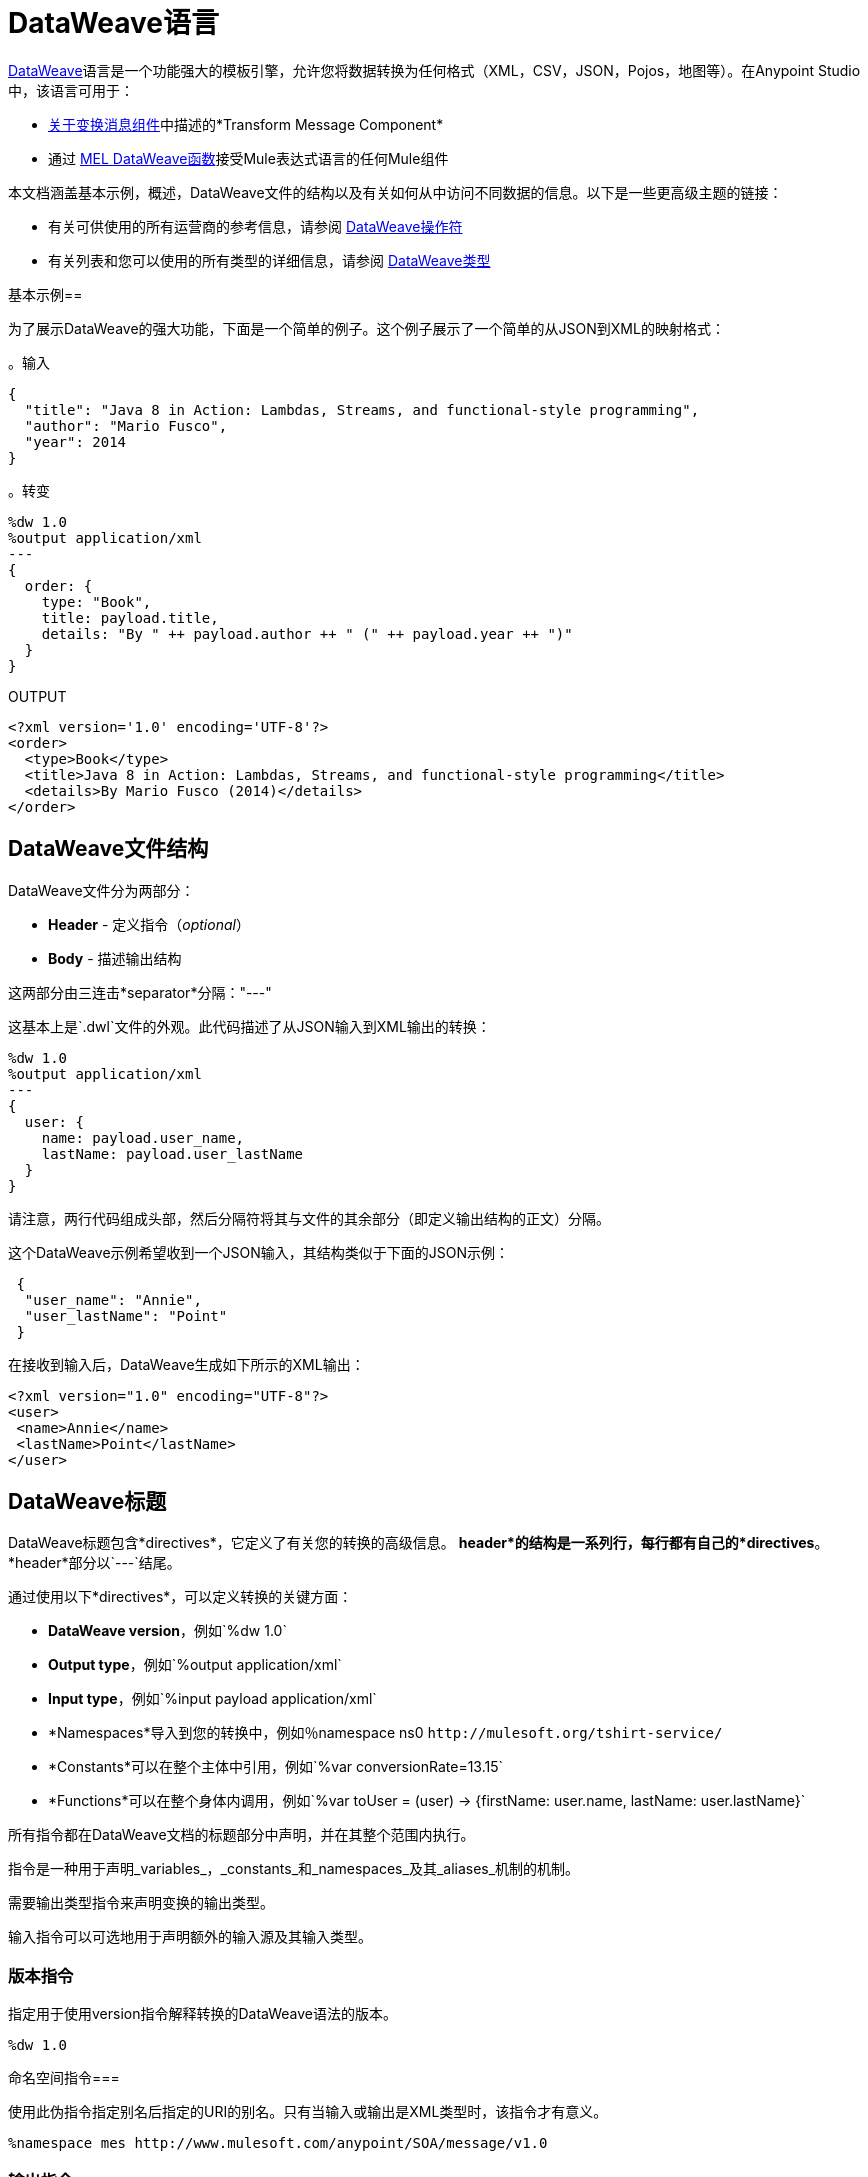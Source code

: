 =  DataWeave语言
:keywords: studio, anypoint, esb, transform, transformer, format, aggregate, rename, split, filter convert, xml, json, csv, pojo, java object, metadata, dataweave, data weave, datamapper, dwl, dfl, dw, output structure, input structure, map, mapping


link:/mule-user-guide/v/3.8/dataweave[DataWeave]语言是一个功能强大的模板引擎，允许您将数据转换为任何格式（XML，CSV，JSON，Pojos，地图等）。在Anypoint Studio中，该语言可用于：

*  link:/anypoint-studio/v/6/transform-message-component-concept-studio[关于变换消息组件]中描述的*Transform Message Component*
* 通过 link:/mule-user-guide/v/3.8/mel-dataweave-functions[MEL DataWeave函数]接受Mule表达式语言的任何Mule组件



本文档涵盖基本示例，概述，DataWeave文件的结构以及有关如何从中访问不同数据的信息。以下是一些更高级主题的链接：


* 有关可供使用的所有运营商的参考信息，请参阅 link:/mule-user-guide/v/3.8/dataweave-operators[DataWeave操作符]
* 有关列表和您可以使用的所有类型的详细信息，请参阅 link:/mule-user-guide/v/3.8/dataweave-types[DataWeave类型]



基本示例== 

为了展示DataWeave的强大功能，下面是一个简单的例子。这个例子展示了一个简单的从JSON到XML的映射格式：

。输入
[source,json,linenums]
----
{
  "title": "Java 8 in Action: Lambdas, Streams, and functional-style programming",
  "author": "Mario Fusco",
  "year": 2014
}
----

。转变
[source, dataweave, linenums]
----
%dw 1.0
%output application/xml
---
{
  order: {
    type: "Book",
    title: payload.title,
    details: "By " ++ payload.author ++ " (" ++ payload.year ++ ")"
  }
}
----

.OUTPUT
[source,xml,linenums]
----
<?xml version='1.0' encoding='UTF-8'?>
<order>
  <type>Book</type>
  <title>Java 8 in Action: Lambdas, Streams, and functional-style programming</title>
  <details>By Mario Fusco (2014)</details>
</order>
----


==  DataWeave文件结构

DataWeave文件分为两部分：

*  *Header*  - 定义指令（_optional_）
*  *Body*  - 描述输出结构

这两部分由三连击*separator*分隔："---"

这基本上是`.dwl`文件的外观。此代码描述了从JSON输入到XML输出的转换：

[source, dataweave, linenums]
----
%dw 1.0
%output application/xml
---
{
  user: {
    name: payload.user_name,
    lastName: payload.user_lastName
  }
}
----

请注意，两行代码组成头部，然后分隔符将其与文件的其余部分（即定义输出结构的正文）分隔。

这个DataWeave示例希望收到一个JSON输入，其结构类似于下面的JSON示例：

[source,json,linenums]
----
 {
  "user_name": "Annie",
  "user_lastName": "Point"
 }
----

在接收到输入后，DataWeave生成如下所示的XML输出：

[source,xml,linenums]
----
<?xml version="1.0" encoding="UTF-8"?>
<user>
 <name>Annie</name>
 <lastName>Point</lastName>
</user>
----

==  DataWeave标题

DataWeave标题包含*directives*，它定义了有关您的转换的高级信息。 *header*的结构是一系列行，每行都有自己的*directives*。 *header*部分以`---`结尾。

通过使用以下*directives*，可以定义转换的关键方面：

*  *DataWeave version*，例如`%dw 1.0`
*  *Output type*，例如`%output application/xml`
*  *Input type*，例如`%input payload application/xml`
*  *Namespaces*导入到您的转换中，例如％namespace ns0 `+http://mulesoft.org/tshirt-service/+`
*  *Constants*可以在整个主体中引用，例如`%var conversionRate=13.15`
*  *Functions*可以在整个身体内调用，例如`%var toUser = (user) -> {firstName: user.name, lastName: user.lastName}`

所有指令都在DataWeave文档的标题部分中声明，并在其整个范围内执行。

指令是一种用于声明_variables_，_constants_和_namespaces_及其_aliases_机制的机制。

需要输出类型指令来声明变换的输出类型。

输入指令可以可选地用于声明额外的输入源及其输入类型。

=== 版本指令

指定用于使用version指令解释转换的DataWeave语法的版本。

[source, dataweave]
---------------------------------------------------------------------
%dw 1.0
---------------------------------------------------------------------

命名空间指令=== 

使用此伪指令指定别名后指定的URI的别名。只有当输入或输出是XML类型时，该指令才有意义。

[source, dataweave, linenums]
---------------------------------------------------------------------
%namespace mes http://www.mulesoft.com/anypoint/SOA/message/v1.0
---------------------------------------------------------------------


=== 输出指令

使用以下格式指定转换输出类型：`<content>/<type>`。

只能指定一种输出类型 - 此输出的结构在DataWeave主体中进一步指定。

[source, dataweave]
----
%output application/xml
----

有效的类型是：

*  link:/mule-user-guide/v/3.8/dataweave-formats#java[`应用/ java`]
*  link:/mule-user-guide/v/3.8/dataweave-formats#csv[`应用/ csv`]
*  link:/mule-user-guide/v/3.8/dataweave-formats#csv[`文/ csv`]
*  link:/mule-user-guide/v/3.8/dataweave-formats#json[`应用/ json`]
*  link:/mule-user-guide/v/3.8/dataweave-formats#json[`文/ json`]
*  link:/mule-user-guide/v/3.8/dataweave-formats#xml[`应用/ xml`]
*  link:/mule-user-guide/v/3.8/dataweave-formats#xml[`文/ xml`]
*  link:/mule-user-guide/v/3.8/dataweave-formats#flat-file[`文/ plain`]
*  `application/dw`


=== 输入指令

[NOTE]
====
对于到达DataWeave转换器（负载，流变量和输入/出站属性）的Mule消息的任何组件，也没有必要声明输入指令，也不需要为任何系统变量声明输入指令。

您可能不需要此功能，因为到达Mule消息内部的任何数据都会基于附带的元数据（通过流组件随附的元数据）隐式识别为输入。因此，DataWeave体内的任何地方都可以轻松地引用和操作数据，而无需将其包含在标题中。
====

可以使用以下格式指定输入源及其输入类型：`<content>/<type>`。


[source, dataweave]
----
%input payload application/xml
----

有效的类型是：

*  link:/mule-user-guide/v/3.8/dataweave-formats#java[`应用/ java`]
*  link:/mule-user-guide/v/3.8/dataweave-formats#csv[`应用/ csv`]
*  link:/mule-user-guide/v/3.8/dataweave-formats#csv[`文/ csv`]
*  link:/mule-user-guide/v/3.8/dataweave-formats#json[`应用/ json`]
*  link:/mule-user-guide/v/3.8/dataweave-formats#json[`文/ json`]
*  link:/mule-user-guide/v/3.8/dataweave-formats#xml[`应用/ xml`]
*  link:/mule-user-guide/v/3.8/dataweave-formats#xml[`文/ xml`]
*  `application/dw`


=== 定义常量指令

您可以在标题中定义一个常量，并在DataWeave正文中引用它（或其子元素，如果存在的话）。

[source, dataweave, linenums]
----
%dw 1.0
%var conversionRate=13.15
%output application/json
---
{
 price_dollars: payload.price,
 price_localCurrency: payload.price * conversionRate
}
----

=== 定义函数指令

您可以在头文件中定义一个 link:/mule-user-guide/v/3.8/dataweave-types#functions-and-lambdas[功能]，然后可以在DataWeave正文的任何​​部分调用它，包括参数。

[source, dataweave, linenums]
----
%dw 1.0
%output application/json
%var toUser = (user) -> {firstName: user.name, lastName: user.lastName}
---
{
 user: toUser(payload)
}
----

功能指令可以通过`%var`进行定义，如上例所示，或通过`%function`

。转变
[source, dataweave, linenums]
----
%dw 1.0
%output application/json
%function toUser(user){firstName: user.name, lastName: user.lastName}
---
{
 user: toUser(payload)
}
----


有关详情，请参阅 link:/mule-user-guide/v/3.8/dataweave-types#functions-and-lambdas[函数和Lambdas]。

==  DataWeave正文

[NOTE]
*body*包含生成输出结构的*expression*。

无论输入和输出类型如何，输出的数据模型都始终在标准DataWeave代码中进行描述，输入转换为此模型。

生成输出的数据模型可以由三种不同类型的数据组成：

. 简单值
. 数组：表示为一系列逗号分隔值
. 对象：表示为键值对的集合


当您在DataWeave正文中编写代码时，您可以定义一个生成上面列出的数据类型的表达式，即使是一个字符串`Hello world`也是一个有效的DataWeave正文。

表达式也可能很复杂，也就是说它们可以由其他表达式组成。这可以通过在数组或对象中嵌套表达式或通过使用运算符来实现。
在复杂表达式中，一个表达式的结果为其他表达式的后续执行设置上下文。您只需要记住每个表达式都会生成一个Object，一个Array或一个Variable。当您理解这些数据类型的结构是从DataWeave表达式构建的时，您将有效地理解如何使用DataWeave。


[TIP]
要可视化数据的规范DataWeave模型以获得更好的视觉参考，请将变换的输出类型设置为`application/dw`。然后，您的转换将数据作为DataWeave表达式输出，该表达式类似于JSON对象。


=== 简单值

简单值可以是以下类型：

*  link:/mule-user-guide/v/3.8/dataweave-types#string[*串*]：双引号（"Hello"）或单引号（'Hello'）
*  link:/mule-user-guide/v/3.8/dataweave-types#boolean[*布尔*]：文字是真或假
*  link:/mule-user-guide/v/3.8/dataweave-types#number[*数*]：支持十进制和整数值（例如2.0）
*  link:/mule-user-guide/v/3.8/dataweave-types#dates[*日期*]：由"|"包围的IS0-8601（例如：| 2003-10-01T23：57：59Z |）
*  link:/mule-user-guide/v/3.8/dataweave-types#regular-expressions[*正则表达式*]：由"/"（例如：/（\ d +） - （\ d +）/）括起的正则表达式

=== 阵列

数组表示为一系列值表达式。

。输入
[source, dataweave]
--------------------------------------------------------------------
[ 1, 2 + 2, 3 * 3, $x ]
--------------------------------------------------------------------

。转变
[source, dataweave, linenums]
----
%dw 1.0
%output application/json
---
[ "My", "three", "words" ]
----

有关数组的更多详细信息，请参阅 link:/mule-user-guide/v/3.8/dataweave-types#array[DataWeave类型]。

=== 对象

这些表示为逗号分隔的由大括号{}围绕的键：值对序列。

。转变
[source, dataweave, linenums]
---------------------------------------------------------------------
%dw 1.0
%output application/xml
---
myoutput:{
  name : "Jill",
  payload : payload.id + 3
  }
---------------------------------------------------------------------

.OUTPUT
[source,xml,linenums]
---------------------------------------------------------------------
<?xml version="1.0" encoding="UTF-8"?>
<myoutput>
  <name>Jill</name>
  <payload>5</payload>
</myoutput>
---------------------------------------------------------------------

请注意，键和值都可以是*expressions*。

有关对象的更多详细信息，请参阅 link:/mule-user-guide/v/3.8/dataweave-types#object[DataWeave类型]。


== 变量

=== 常量

在DataWeave头文件中，将常量定义为指令，然后可以在变换主体的任何部分将这些变量引用为变量，就像您对输入变量所做的一样。
以下内容创建一个XML文档并在输出语言元素中插入语言"Español"的常量值。

。转变
[source, dataweave, linenums]
----
%dw 1.0
%output application/xml
%var language='Español'
---
{
  document: {
    language: language,
    text: "Hola mundo"
  }
}
----

.OUTPUT
[source,xml, linenums]
----
<?xml version="1.0" encoding="UTF-8"?>
<document>
  <language>Español</language>
  <text>Hola Mundo</text>
</document>
----

=== 作用域变量

变量标题中声明的变量总是具有全局范围，声明和初始化变量的范围是有限的，你可以在变换体的任何部分这样做。

您可以使用文字表达式，变量引用表达式或函数表达式来初始化这些变量。他们可以在其初始化中引用任何其他范围变量或任何输入变量或常量。声明和初始化可以作为任何文字表达式的前缀，但是您必须意识到它们预先限定的范围。你不能在其范围之外引用一个变量。

要在DataWeave正文中声明变量，支持以下语法：*using (<variable-name> = <expression>)*并且必须在定义其中存在的文字内容之前写入该语法。
要引用一个已经初始化的变量，你可以用你为其定义的名称来调用它，就像其他变量一样，或者你也可以用*$<variable-name>*的形式写出它。

考虑下面的例子：

*Scoped to Simple Value*

[source, dataweave, linenums]
----
%dw 1.0
%output application/json
---
using (x = 2) 3 + x # <1>
----
<1>结果仅为5

*Scoped to Array literal*

[source, dataweave, linenums]
----
%dw 1.0
%output application/json
---
using (x = 2) [1, x, 3]
----

*Scoped to Object literal*

[source, dataweave, linenums]
----
%dw 1.0
%output application/xml
---
{
  person: using (user = "Greg", gender = "male") { # <1>
    name: user, # <2>
    gender: gender
  }
}
----

<1>声明和初始化。
<2> *user*是一个有效的引用，因为它位于为其声明的对象*person*内。

*Invalid Reference outside of Scope*

[source, dataweave, linenums]
----
%dw 1.0
%output application/xml
---
entry: using (firstName = "Annie", lastName = "Point") {
  person: using (user = firstName, gender = "male") {
    name: user,
    gender: gender
  },
  sn: lastName, # <1>
  gen: gender # <2>
}
----

<1>参考*lastName*是有效的，因为它在范围内。
<2>参考*gender*无效，因为性别是在*person*对象中声明的，并且此引用存在于该对象的范围之外。

== 表达式

DataWeave允许您使用表达式值将逻辑放入您的脚本中。
DataWeave中的所有表达式都会返回一个值，这些可以分为：

*  <<Operators>>
*  <<Selectors>>
*  <<Flow Control Expressions>>

=== 算

运算符在数据结构上应用特定的逻辑/转换。
运营商可以根据他们的 link:https://en.wikipedia.org/wiki/Arity[元数]分类为一元，二元或三元。请参阅 link:/mule-user-guide/v/3.8/dataweave-operators[DataWeave操作符]以获取完整参考。

。转变
[source, dataweave, linenums]
----
%dw 1.0
%output application/json
---
{
  name: upper "mulesoft"
}
----

.OUTPUT
[source,json,linenums]
----
{
  "name": "MULESOFT"
}
----

=== 选择器

选择器允许导航和查询数据结构的多个层次以引用特定值或一组值。请参阅 link:/mule-user-guide/v/3.8/dataweave-selectors[DataWeave选择器]以获取完整参考。

。转变
[source, dataweave, linenums]
----
%dw 1.0
%output application/json
---
{
  users: payload.users.*user
}
----


[tabs]
------
[tab,title="Input: XML"]
....
.Input
[source, xml,linenums]
----
<users>
  <user>Mariano</user>
  <user>Martin</user>
  <user>Leandro</user>
</users>
----
....
[tab,title="Output: JSON"]
....
.Output
[source, json,linenums]
----
{
  "users": [
    "Mariano",
    "Martin",
    "Leandro"
  ]
}
----
....
------

=== 流量控制表达式

==== 否则

关键字*when*有条件地评估您的DataWeave代码的一部分，具体取决于表达式计算结果为true还是false。您可以制作一行条件文件，或将整个部分放在大括号中。如果*when*表达式的计算结果为*false*，则代码的相应部分将被忽略，并执行对应于*otherwise*表达式的代码。

。转变
[source, dataweave, linenums]
----
%dw 1.0
%output application/json
---
{
  currency: "USD"
} when payload.country == "USA"
otherwise
{
      currency: "EUR"
}
----

您还可以将多个*otherwise*个表达式链接在一起，如下例所示：

。转变
[source,DataWeave, linenums]
----
%dw 1.0
%output application/json
---
{
	currency: "USD"
} when payload.country =="USA"
otherwise
{
	currency: "GBP"
} when payload.country =="UK"
otherwise
{
	currency: "EUR"
}
----


[TIP]
检查<<Precedence Table>>以查看在此之前或之后编译的表达式。

==== 除非另有说明

关键字*unless*有条件地评估您的DataWeave代码的一部分，具体取决于表达式计算结果为true还是false。您可以制作一行条件文件，或将整个部分放在大括号中。如果*unless*表达式的计算结果为*true*，则代码的相应部分将被忽略，并执行对应于*otherwise*表达式的代码。

。转变
[source, dataweave, linenums]
----
%dw 1.0
%output application/json
---
{
  currency: "EUR"
} unless payload.country == "USA"
otherwise
{
      currency: "USD"
}
----

[TIP]
检查<<Precedence Table>>以查看在此之前或之后编译的表达式。

==== 缺省

如果在输入字段中找不到值，则指定一个默认值。

。转变
[source, dataweave, linenums]
----
%dw 1.0
%output application/json
---
{
    currency: payload.currency default "USD"
}
----

[TIP]
检查<<Precedence Table>>以查看在此之前或之后编译的表达式。


==== 模式匹配

模式匹配在匹配指定表达式的第一个模式上执行。
DataWeave支持四种不同类型的模式：

* 字面
* 输入/性状
* 的正则表达式
* 表达式

每种模式类型可以是已命名的或未命名的。下面的例子并不是实际的DataWeave代码，而是匹配如何工作的模型，您可以在下面的每个部分看到更具体的例子：

[source, dataweave, linenums]
----
value match {
  (<name>:)?<pattern> -> <when matched>,
  (<name>:)?<pattern> -> <when matched>,
  default -> <when none of them matched>
}
----

[TIP]
对于所需的简单用例是基于值是否匹配的布尔结果，请参阅 link:/mule-user-guide/v/3.8/dataweave-operators#matches[匹配运算符]。

[TIP]
检查<<Precedence Table>>以查看在此之前和之后编译的表达式。

===== 文字模式

当评估值等于简单文字值时匹配。


。转变
[source, dataweave, linenums]
----
%dw 1.0
%output application/json
---
a: payload.string match {
   "Emiliano" -> true,
   "Mariano" -> false
 },
 b: payload.string match {
   str: "Emiliano" -> { "matches": true, value: str },
   str: "Mariano" -> { "matches": false, value: str }
 }
----


[tabs]
------
[tab,title="Input: JSON"]
....

.Input
[source,json, linenums]
----
{
  "string": "Emiliano"
}
----
....
[tab,title="Output: JSON"]
....
.Output
[source,json, linenums]
----
{
  "a": true,
  "b": {
      "matches": true,
      "value": "Emiliano"
  }
}
----
....
------


在这个例子中，第一个字段简单地匹配'payload.string'中的值并返回布尔值，第二个字段执行相同的匹配，但返回一个包含布尔值和对验证值的引用的对象。

表达式模式===== 

在评估值上运行某个表达式时匹配返回true。


。转变
[source, dataweave, linenums]
----
%dw 1.0
%output application/json
---
{
  a: payload.string match {
    str when str == "Mariano" -> str ++ " de Achaval",
    str when str == "Emiliano" -> str ++ " Lesende"
  },
  b: payload.number match {
    n when n < 3 -> "lower",
    n when n > 3 -> "higher"
  }
}
----


[tabs]
------
[tab,title="Input: JSON"]
....
.Input
[source,json,linenums]
----
{
  "string": "Emiliano",
  "number": 3.14
}
----
....
[tab,title="Output: JSON"]
....
.Output
[source,json, linenums]
----
{
  "a": "Emiliano Lesende",
  "b": "higher"
}
----
....
------


在这个例子中，第一个字段与两个替代方案中的'payload.string'的值相匹配，并有条件地向其添加不同的字符串;第二个字段评估'payload.number'中的值是大于还是小于3，并相应地返回"lower"或"higher"。

匹配类型===== 

当评估值是指定类型时匹配


。转变
[source, dataweave, linenums]
----
%dw 1.0
%output application/json
---
{
  a: payload.a match {
    :object -> "OBJECT",
    :string -> "STRING",
    :number -> "NUMBER",
    :boolean -> "BOOLEAN",
    :array -> "ARRAY",
    :null -> "NULL"
  },
  b: payload.b match {
    y is :object -> { type: "OBJECT", y: y },
    y is :string -> { type: "STRING", y: y },
    y is :number -> { type: "NUMBER", y: y },
    y is :boolean -> { type: "BOOLEAN", y: y },
    y is :array -> { type: "ARRAY", y: y },
    y is :null -> { type: "NULL", y: y }
  }
}
----


[tabs]
------
[tab,title="Input: JSON"]
....
.Input
[source,json, linenums]
----
{
  "a": "Emiliano",
  "b": 3.14
}
----
....
[tab,title="Output: JSON"]
....
.Output
[source,json, linenums]
----
{
  "a": "STRING",
  "b": {
    "type": "NUMBER",
    "y": 3.14
  }
}
----
....
------



在这个例子中，第一个字段评估'payload.a'的类型，并根据匹配的类型返回一个不同类型的字符串（这可以通过 link:/mule-user-guide/v/3.8/dataweave-operators#type-of[类型的运算符]轻松完成），第二个字段返回与字符串具有相同类型名称的对象，以及对评估值的引用。

===== 匹配正则表达式

当评估值符合给定的正则表达式时匹配



。转变
[source, dataweave, linenums]
----
%dw 1.0
%output application/json
---
{
  a: payload.phones map ($ match {
     /\+(\d+)\s\((\d+)\)\s(\d+\-\d+)/ -> { country: $[0], area: $[1], number: $[2] },
     /\((\d+)\)\s(\d+\-\d+)/ -> { area: $[1], number: $[2] }
   }),
 b: payload.phones map ($ match {
   phone: /\+(\d+)\s\((\d+)\)\s(\d+\-\d+)/ -> { country: phone[0], area: phone[1], number: phone[2] },
   phone: /\((\d+)\)\s(\d+\-\d+)/ -> { area: phone[1], number: phone[2] }
 })
}
----


[tabs]
------
[tab,title="Input: JSON"]
....
.Input
[source,json,linenums]
----
{
  "phones": [
    "+1 (415) 229-2009",
    "(647) 456-7008"
  ]
}
----
....
[tab,title="Output: JSON"]
....
.Output
[source,json,linenums]
----
{
  "a": [
    {
      "country": "+1 (415) 229-2009",
      "area": "1",
      "number": "415"
    },
    {
      "area": "647",
      "number": "456-7008"
    }
  ],
  "b": [
    {
      "country": "+1 (415) 229-2009",
      "area": "1",
      "number": "415"
    },
    {
      "area": "647",
      "number": "456-7008"
    }
  ]
}
----
....
------




在这个例子中，有效载荷包含一个数组中的两个元素，并且在这两种情况下都需要 link:/mule-user-guide/v/3.8/dataweave-operators#map[地图运算符]循环访问数组。然后它根据正则表达式评估每个元素，并根据找到的匹配类型输出不同的对象。



== 系统值

DataWeave提供了一组由系统自动分配的值。

=== 现在

以 link:/mule-user-guide/v/3.8/dataweave-types#dates[（：约会时间）]类型返回当前时刻。

。转变
[source, dataweave, linenums]
----
%dw 1.0
%output application/json
---
{
  a: now,
  b: now.day,
  c: now.minutes
}
----

.OUTPUT
[source,json,linenums]
----
{
  "a": "2015-12-04T18:15:04.091Z",
  "b": 4,
  "c": 15
}
----

[TIP]
请参阅 link:/mule-user-guide/v/3.8/dataweave-selectors[DataWeave选择器]，以获取此处可能使用的选择器列表。


=== 随机

返回0到1之间的随机数类型 link:/mule-user-guide/v/3.8/dataweave-types#number[（：数）]


。转变
[source, dataweave, linenums]
----
%dw 1.0
%output application/json
---
{
  price: random * 1000
}
----



== 调用外部流程

从DataWeave转换中，您可以触发在Mule应用程序中调用不同的流程，并且流程返回的是表达式返回的内容。

您可以通过以下表达式来完成此操作：

`lookup(“flowName”,$)`

这需要两个参数：

* 必须调用的流的名称
* 发送到此流的有效内容，如地图

。转变
[source, dataweave, linenums]
----
%dw 1.0
%output application/json
---
{
  a: lookup("mySecondFlow",{b:"Hello"})
}
----

.Mule Flow
[source, xml,linenums]
----
<flow name="mySecondFlow">
    <set-payload doc:name="Set Payload" value="#[payload.b + ' world!' ]"/>
</flow>
----

.OUTPUT
[source, json,linenums]
----
{
  "a": "Hello world!"
}
----

请注意，只有被调用流返回的有效载荷才会被分配（即，使用查找功能时，所有其他消息的属性，如flowVars和sessionVars都不会被覆盖）。

[NOTE]
`lookup`函数不支持调用{{}}。

== 从DataWeave代码调用全局MEL函数

如果您在Mule项目中定义全局 link:/mule-user-guide/v/3.8/mule-expression-language-mel[骡子表达语言]（MEL）函数，则可以在DataWeave代码中的任何位置调用它，而无需任何特殊语法。

要创建一个这样的全局函数，您必须编辑您的Mule项目的XML文件，并在定义任何流之前，将以下必须放置在全局元素部分中的标记集合中要定义的任何函数括起来。

[source, xml, linenums]
----
<configuration doc:name="Configuration">
     <expression-language>
         <global-functions>

         </global-functions>
     </expression-language>
 </configuration>
----


在这个空间中，您可以使用任何MEL表达式来定义自定义函数，例如：

[source, xml, linenums]
----
<configuration doc:name="Configuration">
     <expression-language>
         <global-functions>
             def newUser() {
                 return ["name" : "mariano"]
             }
             def upperName(user) {
                 return user.name.toUpperCase()
             }
         </global-functions>
     </expression-language>
 </configuration>
----


有了这个，在Transform Message元素的DataWeave代码中，您可以参考这些函数。请注意，这些函数的输入和输出甚至可以是对象和数组。

[source, dataweave, linenums]
----
%dw 1.0
%output application/json
---
{
  "foo" :  newUser(),
  "bar":  upperName(newUser())
}
----


即使有了这些外部功能，您也应该可以预览此变换的输出，并在编辑时实时更新。


== 阅读

。（content：string，mimeType：string，readerOptions：object）=>：any

read函数用指定的mimeType读取器返回解析内容参数的结果。

第一个参数指出必须读取的内容，第二个参数指定写入的格式。第三个可选参数列出读取器配置属性。


。转变
[source, dataweave, linenums]
----
%dw 1.0
%output application/xml
---
output: read(payload.root.xmlblock, "application/xml").foo
----


[tabs]
------
[tab,title="Input: XML"]
....
.Input
[source,xml,linenums]
----
<?xml version='1.0' encoding='UTF-8'?>
<root>
    <xmlblock><![CDATA[<foo>bar</foo>]]></xmlblock>
</root>
----
....
[tab,title="Output: XML"]
....

.Output
[source,xml,linenums]
----
<?xml version='1.0' encoding='UTF-8'?>
<output>bar</output>
----
....
------



在上面的例子中，默认情况下，DataWeave阅读器没有对CDATA元素进行分析，这就是为什么必须使用*read*运算符来解释它。

== 收件

。（value：any，mimeType：string，writerOptions：object）=>：string

write函数返回一个字符串，其中包含指定mimeType中值的序列化表示。

第一个参数指向必须写入的元素，第二个参数指向写入的格式。第三个可选参数列出了写入器配置属性。有关每种不同格式的可用配置选项的完整列表，请参阅 link:/mule-user-guide/v/3.8/dataweave-language-introduction#output-directive[输出指令]及其子部分。



。转变
[source, dataweave, linenums]
----
%dw 1.0
%output application/xml
---
{
 output: write(payload, "application/csv", {"separator" : "|"})
}
----


[tabs]
------
[tab,title="Input: JSON"]
....
.Input
[source,json,linenums]
----
"Name": "Mr White",
"Email": "white@mulesoft.com",
"Id": "1234",
"Title": "Chief Java Prophet"
},
{
"Name": "Mr Orange",
"Email": "orange@mulesoft.com",
"Id": "4567",
"Title": "Integration Ninja"
}
]
----
....
[tab,title="Output: XML"]
....
.Output
[source,xml,linenums]
----
<?xml version='1.0' encoding='US-ASCII'?>
<output>Name|Email|Id|Title
Mr White|white@mulesoft.com|1234|Chief Java Prophet
Mr Orange|orange@mulesoft.com|4567|Integration Ninja
</output>
----
....
------



== 日志

。（前缀：字符串，值：任何）

返回指定的值，并使用指定的前缀记录DataWeave表达式中的值。

。转变
[source, dataweave, linenums]
----
%dw 1.0
%output application/json
---
{
  result: log("Logging the array",[1,2,3,4])
}
----

.OUTPUT
[source,json,linenums]
----
{
  "result": [1,2,3,4]
}
----

输出到记录器
----
Logging the array [1,2,3,4]
----

请注意，除了生成预期的输出外，它还会记录它。





== 优先表

该表列出了编译不同DataWeave表达式的顺序。在某个级别上编译某些东西的结果可能会用作较高级别表达式的输入，但反之亦然。表格从表格中排序，首先编译到最后。

[%header,cols="30a,60a,10a"]
|===
| {算{1}}说明             | 等级
|使用所有一元运算符         |全部 link:https://en.wikipedia.org/wiki/Unary_operation[一元运营商]      |  1
|作为                              |类型强制表达式     |  2
|  * /                              |乘法          |  3
| +  -  >>                             |添加剂                |  4
|> = <= < >是                   |关系/类型比较 |  5
|！=〜= ==                           |平等评估者    |  6
| link:/mule-user-guide/v/3.8/dataweave-operators#AND[和]                               |有条件且         |  7
| link:/mule-user-guide/v/3.8/dataweave-operators#OR[要么]                                 |有条件的OR           |  8
link:/mule-user-guide/v/3.8/dataweave-operators#default[默认]，<<Pattern Matching>>， link:/mule-user-guide/v/3.8/dataweave-operators#matches[火柴]， link:/mule-user-guide/v/3.8/dataweave-operators#map[地图]， link:/mule-user-guide/v/3.8/dataweave-operators#map-object[地图对象]， link:/mule-user-guide/v/3.8/dataweave-operators#group-by[通过...分组]， link:/mule-user-guide/v/3.8/dataweave-operators#filter[过滤] {{8} }默认值/模式匹配/二元运算符 |  9
| <<When Otherwise>>，<<Unless Otherwise>>              |条件表达式 |  10
|===



== 仔细看看示例转换


。输入
[source, xml,linenums]
----
<?xml version="1.0" encoding="UTF-8"?>
<note>
  <to>Tove</to>
  <from>Jani</from>
  <heading>Reminder</heading>
  <body>Don't forget me this weekend!</body>
</note>
----

。转变
[source, dataweave, linenums]
----
%dw 1.0
%output application/json
%var date='01-MAR-2015'
---
{
  letter : payload,
  sent : date
}
----



。输出为JSON
[source, json,linenums]
----
{
  "letter": { # <1>
    "note": { # <2>
      "to": "Tove",
      "from": "Jani",
      "heading": "Reminder", # <3>
      "body": "Don't forget me this weekend!"
    }
  },
  "sent": "01-MAR-2015"  # <4>
}
----
<1> "payload"输入被解析为一个Object。
<2>如前所述，对象是键值对的序列。请注意XML输入中的每个元素名称如何被解析为一个键，后跟一个冒号：然后是值。
<3>与*note*＃2中的情况一样，值可以是简单值，就像*heading*字段或对象一样。
<4>该值来自变量'date'，该变量在DataWeave头文件的指令中定义。




[WARNING]
无论何时从JSON转换为XML，请确保生成的输出作为XML文件有效。具体来说，确保有一个父标记，JSON支持最高级别的多个元素，而XML不支持。
同样，无论何时将XML从XML转换为JSON，请确保生成的输出作为JSON文件有效。具体来说，确保在同一个父代中没有重复的密钥。 XML支持这个，但JSON不支持。


== 下一步


* 有关可用于`using`运算符的所有运算符的参考，请参阅 link:/mule-user-guide/v/3.8/dataweave-operators[DataWeave操作符]
* 有关列表和您可以使用的所有类型的详细信息，请参阅 link:/mule-user-guide/v/3.8/dataweave-types[DataWeave类型]
* 有关可以使用DataWeave处理的不同格式以及可以为各种格式配置的参数的详细信息，请参阅 link:/mule-user-guide/v/3.8/dataweave-formats[DataWeave格式]
* 有关如何选择传入消息的某些组件的详细信息，请参阅 link:/mule-user-guide/v/3.8/dataweave-selectors[DataWeave选择器]
* 在https://www.anypoint.mulesoft.com/exchange/?search=dataweave[Anypoint Exchange]中查看使用DataWeave的完整示例项目。



== 另请参阅

*  link:/mule-user-guide/v/3.8/dataweave-quickstart[DataWeave快速入门指南]
*  link:/anypoint-studio/v/6/transform-message-component-concept-studio[关于变换消息组件]
*  link:/mule-user-guide/v/3.8/dataweave-examples[DataWeave示例]
*  link:/mule-user-guide/v/3.8/mel-dataweave-functions[MEL DataWeave函数]
